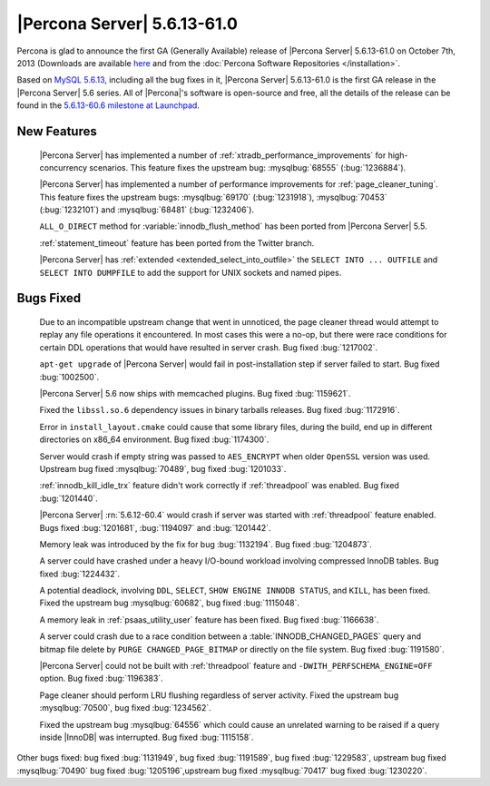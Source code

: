 .. rn:: 5.6.13-61.0

==============================
 |Percona Server| 5.6.13-61.0
==============================

Percona is glad to announce the first GA (Generally Available) release of |Percona Server| 5.6.13-61.0 on October 7th, 2013 (Downloads are available `here <http://www.percona.com/downloads/Percona-Server-5.6/Percona-Server-5.6.13-61.0/>`_ and from the :doc:`Percona Software Repositories </installation>`.

Based on `MySQL 5.6.13 <http://dev.mysql.com/doc/relnotes/mysql/5.6/en/news-5-6-13.html>`_, including all the bug fixes in it, |Percona Server| 5.6.13-61.0 is the first GA release in the |Percona Server| 5.6 series. All of |Percona|'s software is open-source and free, all the details of the release can be found in the `5.6.13-60.6 milestone at Launchpad <https://launchpad.net/percona-server/+milestone/5.6.13-61.0>`_.

New Features
============
 
 |Percona Server| has implemented a number of :ref:`xtradb_performance_improvements` for high-concurrency scenarios. This feature fixes the upstream bug: :mysqlbug:`68555` (:bug:`1236884`).

 |Percona Server| has implemented a number of performance improvements for :ref:`page_cleaner_tuning`. This feature fixes the upstream bugs: :mysqlbug:`69170` (:bug:`1231918`), :mysqlbug:`70453` (:bug:`1232101`) and :mysqlbug:`68481` (:bug:`1232406`).

 ``ALL_O_DIRECT`` method for :variable:`innodb_flush_method` has been ported from |Percona Server| 5.5.

 :ref:`statement_timeout` feature has been ported from the Twitter branch.

 |Percona Server| has :ref:`extended <extended_select_into_outfile>` the ``SELECT INTO ... OUTFILE`` and ``SELECT INTO DUMPFILE`` to add the support for UNIX sockets and named pipes.
 
Bugs Fixed
==========

 Due to an incompatible upstream change that went in unnoticed, the page cleaner thread would attempt to replay any file operations it encountered. In most cases this were a no-op, but there were race conditions for certain DDL operations that would have resulted in server crash. Bug fixed :bug:`1217002`.

 ``apt-get upgrade`` of |Percona Server| would fail in post-installation step if server failed to start. Bug fixed :bug:`1002500`.

 |Percona Server| 5.6 now ships with memcached plugins. Bug fixed :bug:`1159621`.

 Fixed the ``libssl.so.6`` dependency issues in binary tarballs releases. Bug fixed :bug:`1172916`.

 Error in ``install_layout.cmake`` could cause that some library files, during the build, end up in different directories on x86_64 environment. Bug fixed :bug:`1174300`.
 
 Server would crash if empty string was passed to ``AES_ENCRYPT`` when older ``OpenSSL`` version was used. Upstream bug fixed :mysqlbug:`70489`, bug fixed :bug:`1201033`.
 
 :ref:`innodb_kill_idle_trx` feature didn't work correctly if :ref:`threadpool` was enabled. Bug fixed :bug:`1201440`.

 |Percona Server| :rn:`5.6.12-60.4` would crash if server was started with :ref:`threadpool` feature enabled. Bugs fixed :bug:`1201681`, :bug:`1194097` and :bug:`1201442`.

 Memory leak was introduced by the fix for bug :bug:`1132194`. Bug fixed :bug:`1204873`.

 A server could have crashed under a heavy I/O-bound workload involving compressed InnoDB tables. Bug fixed :bug:`1224432`.
 
 A potential deadlock, involving ``DDL``, ``SELECT``, ``SHOW ENGINE INNODB STATUS``, and ``KILL``, has been fixed. Fixed the upstream bug :mysqlbug:`60682`, bug fixed :bug:`1115048`.
 
 A memory leak in :ref:`psaas_utility_user` feature has been fixed. Bug fixed :bug:`1166638`.

 A server could crash due to a race condition between a :table:`INNODB_CHANGED_PAGES` query and bitmap file delete by ``PURGE CHANGED_PAGE_BITMAP`` or directly on the file system. Bug fixed :bug:`1191580`.

 |Percona Server| could not be built with :ref:`threadpool` feature and ``-DWITH_PERFSCHEMA_ENGINE=OFF`` option. Bug fixed :bug:`1196383`.

 Page cleaner should perform LRU flushing regardless of server activity. Fixed the upstream bug :mysqlbug:`70500`, bug fixed :bug:`1234562`.

 Fixed the upstream bug :mysqlbug:`64556` which could cause an unrelated warning to be raised if a query inside |InnoDB| was interrupted. Bug fixed :bug:`1115158`.
 
Other bugs fixed:  bug fixed :bug:`1131949`, bug fixed :bug:`1191589`, bug fixed :bug:`1229583`, upstream bug fixed :mysqlbug:`70490` bug fixed :bug:`1205196`,upstream bug fixed :mysqlbug:`70417` bug fixed :bug:`1230220`.
